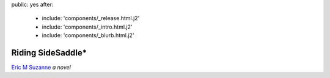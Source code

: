 public: yes
after:
  - include: 'components/_release.html.j2'
  - include: 'components/_intro.html.j2'
  - include: 'components/_blurb.html.j2'


Riding SideSaddle*
==================

`Eric M Suzanne`_
*a novel*

.. _Eric M Suzanne: http://ericsuzanne.com/
